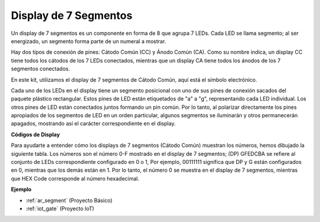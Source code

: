 .. _cpn_7_segment:

Display de 7 Segmentos
======================

.. image:: img/7_segment.png
    :width: 200
    :align: center

Un display de 7 segmentos es un componente en forma de 8 que agrupa 7 LEDs. Cada LED se llama segmento; al ser energizado, un segmento forma parte de un numeral a mostrar.

Hay dos tipos de conexión de pines: Cátodo Común (CC) y Ánodo Común (CA). Como su nombre indica, un display CC tiene todos los cátodos de los 7 LEDs conectados, mientras que un display CA tiene todos los ánodos de los 7 segmentos conectados.

En este kit, utilizamos el display de 7 segmentos de Cátodo Común, aquí está el símbolo electrónico.

.. image:: img/segment_cathode.png
    :width: 800

Cada uno de los LEDs en el display tiene un segmento posicional con uno de sus pines de conexión sacados del paquete plástico rectangular. Estos pines de LED están etiquetados de "a" a "g", representando cada LED individual. Los otros pines de LED están conectados juntos formando un pin común. Por lo tanto, al polarizar directamente los pines apropiados de los segmentos de LED en un orden particular, algunos segmentos se iluminarán y otros permanecerán apagados, mostrando así el carácter correspondiente en el display.

**Códigos de Display**

Para ayudarte a entender cómo los displays de 7 segmentos (Cátodo Común) muestran los números, hemos dibujado la siguiente tabla. Los números son el número 0-F mostrado en el display de 7 segmentos; (DP) GFEDCBA se refiere al conjunto de LEDs correspondiente configurado en 0 o 1, Por ejemplo, 00111111 significa que DP y G están configurados en 0, mientras que los demás están en 1. Por lo tanto, el número 0 se muestra en el display de 7 segmentos, mientras que HEX Code corresponde al número hexadecimal.

.. image:: img/segment_code.png

**Ejemplo**

* :ref:`ar_segment` (Proyecto Básico)
* :ref:`iot_gate` (Proyecto IoT)


